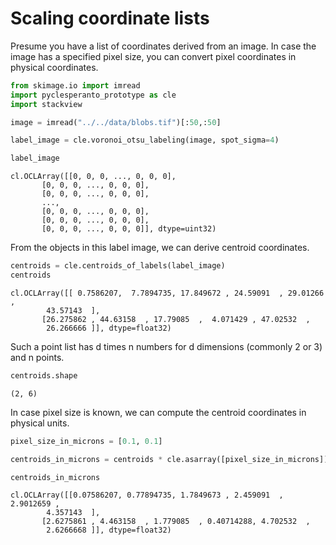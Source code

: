 <<8bfa86fc-d854-419e-a91f-da1dbc91e390>>
* Scaling coordinate lists
  :PROPERTIES:
  :CUSTOM_ID: scaling-coordinate-lists
  :END:
Presume you have a list of coordinates derived from an image. In case
the image has a specified pixel size, you can convert pixel coordinates
in physical coordinates.

<<b2f0de47-ecf1-413e-922e-acbe01b8fc19>>
#+begin_src python
from skimage.io import imread
import pyclesperanto_prototype as cle
import stackview
#+end_src

<<abfa82f9-6a82-4367-af0f-53991061642e>>

<<d6680458-dbc7-4967-824e-761224c5bad0>>
#+begin_src python
image = imread("../../data/blobs.tif")[:50,:50]

label_image = cle.voronoi_otsu_labeling(image, spot_sigma=4)

label_image
#+end_src

#+begin_example
cl.OCLArray([[0, 0, 0, ..., 0, 0, 0],
       [0, 0, 0, ..., 0, 0, 0],
       [0, 0, 0, ..., 0, 0, 0],
       ...,
       [0, 0, 0, ..., 0, 0, 0],
       [0, 0, 0, ..., 0, 0, 0],
       [0, 0, 0, ..., 0, 0, 0]], dtype=uint32)
#+end_example

<<8b223465-39d0-43b1-bc3c-43df92601503>>
From the objects in this label image, we can derive centroid
coordinates.

<<6d35fad4-7c0a-4eb5-89cb-358302adcd8b>>
#+begin_src python
centroids = cle.centroids_of_labels(label_image)
centroids
#+end_src

#+begin_example
cl.OCLArray([[ 0.7586207,  7.7894735, 17.849672 , 24.59091  , 29.01266  ,
        43.57143  ],
       [26.275862 , 44.63158  , 17.79085  ,  4.071429 , 47.02532  ,
        26.266666 ]], dtype=float32)
#+end_example

<<00f4ca87-0593-45e7-a7f3-70590256cd48>>
Such a point list has d times n numbers for d dimensions (commonly 2
or 3) and n points.

<<3b1979ab-36e9-42fb-865a-4253b004f6fa>>
#+begin_src python
centroids.shape
#+end_src

#+begin_example
(2, 6)
#+end_example

<<f3b3541c-ed8f-4095-8c51-a3ca9c4c96fc>>
In case pixel size is known, we can compute the centroid coordinates in
physical units.

<<a1ba4332-a51a-45c4-a81d-64e6376e2eed>>
#+begin_src python
pixel_size_in_microns = [0.1, 0.1]
#+end_src

<<b1db7b9a-352b-4d75-afe3-2c5e2359317b>>
#+begin_src python
centroids_in_microns = centroids * cle.asarray([pixel_size_in_microns]).T

centroids_in_microns
#+end_src

#+begin_example
cl.OCLArray([[0.07586207, 0.77894735, 1.7849673 , 2.459091  , 2.9012659 ,
        4.357143  ],
       [2.6275861 , 4.463158  , 1.779085  , 0.40714288, 4.702532  ,
        2.6266668 ]], dtype=float32)
#+end_example

<<ffe27c58-9219-4edd-a99d-9151514d98f7>>
#+begin_src python
#+end_src
